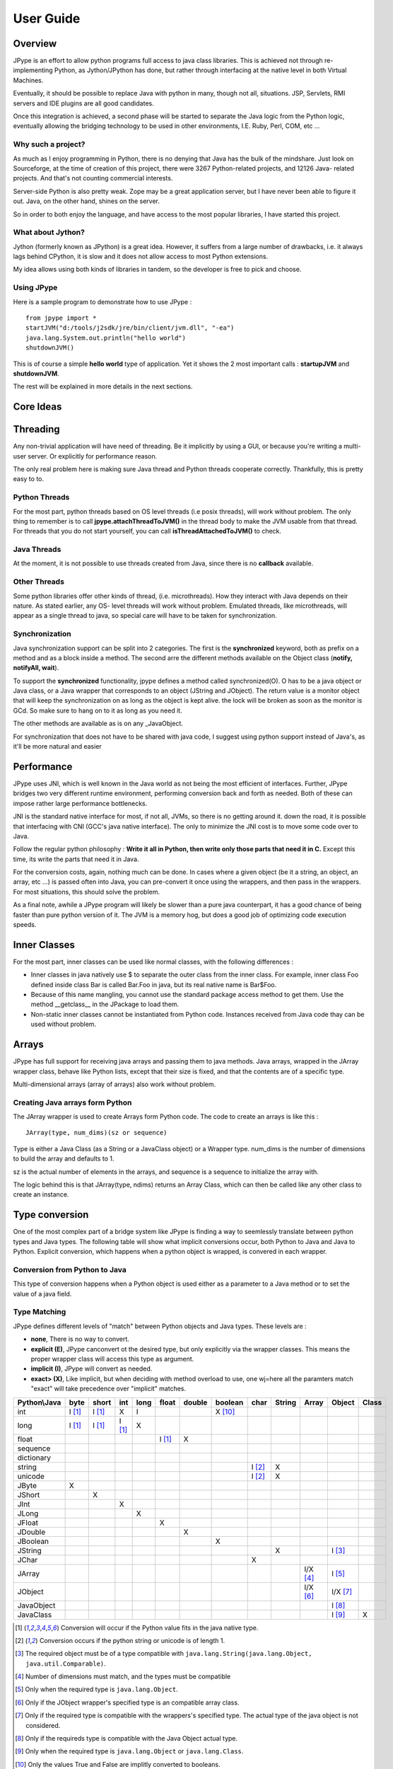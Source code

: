 User Guide
==========

Overview
--------

JPype is an effort to allow python programs full access to java class
libraries. This is achieved not through re-implementing Python, as
Jython/JPython has done, but rather through interfacing at the native level
in both Virtual Machines.

Eventually, it should be possible to replace Java with python in many, though
not all, situations. JSP, Servlets, RMI servers and IDE plugins are all good
candidates.

Once this integration is achieved, a second phase will be started to separate
the Java logic from the Python logic, eventually allowing the bridging
technology to be used in other environments, I.E. Ruby, Perl, COM, etc ...

Why such a project?
~~~~~~~~~~~~~~~~~~~

As much as I enjoy programming in Python, there is no denying that Java has
the bulk of the mindshare. Just look on Sourceforge, at the time of creation
of this project, there were 3267 Python-related projects, and 12126 Java-
related projects. And that's not counting commercial interests.

Server-side Python is also pretty weak. Zope may be a great application
server, but I have never been able to figure it out. Java, on the other hand,
shines on the server.

So in order to both enjoy the language, and have access to the most popular
libraries, I have started this project.

What about Jython?
~~~~~~~~~~~~~~~~~~

Jython (formerly known as JPython) is a great idea. However, it suffers from
a large number of drawbacks, i.e. it always lags behind CPython, it is slow
and it does not allow access to most Python extensions.

My idea allows using both kinds of libraries in tandem, so the developer is
free to pick and choose.

Using JPype
~~~~~~~~~~~

Here is a sample program to demonstrate how to use JPype : ::

  from jpype import *
  startJVM("d:/tools/j2sdk/jre/bin/client/jvm.dll", "-ea")
  java.lang.System.out.println("hello world")
  shutdownJVM()

This is of course a simple **hello world** type of application. Yet it shows
the 2 most important calls : **startupJVM** and **shutdownJVM**.

The rest will be explained in more details in the next sections.

Core Ideas
----------

Threading
---------

Any non-trivial application will have need of threading. Be it implicitly by
using a GUI, or because you're writing a multi-user server. Or explicitly for
performance reason.

The only real problem here is making sure Java thread and Python threads
cooperate correctly. Thankfully, this is pretty easy to to.

Python Threads
~~~~~~~~~~~~~~

For the most part, python threads based on OS level threads (i.e posix
threads), will work without problem. The only thing to remember is to call
**jpype.attachThreadToJVM()** in the thread body to make the JVM usable from
that thread. For threads that you do not start yourself, you can call
**isThreadAttachedToJVM()** to check.

Java Threads
~~~~~~~~~~~~

At the moment, it is not possible to use threads created from Java, since
there is no **callback** available.

Other Threads
~~~~~~~~~~~~~

Some python libraries offer other kinds of thread, (i.e. microthreads). How
they interact with Java depends on their nature. As stated earlier, any OS-
level threads will work without problem. Emulated threads, like microthreads,
will appear as a single thread to java, so special care will have to be taken
for synchronization.

Synchronization
~~~~~~~~~~~~~~~

Java synchronization support can be split into 2 categories. The first is the
**synchronized** keyword, both as prefix on a method and as a block inside a
method. The second arre the different methods available on the Object class
(**notify, notifyAll, wait**).

To support the **synchronized** functionality, jpype defines a method called
synchronized(O). O has to be a java object or Java class, or a Java wrapper
that corresponds to an object (JString and JObject). The return value is a
monitor object that will keep the synchronization on as long as the object is
kept alive. the lock will be broken as soon as the monitor is GCd. So make
sure to hang on to it as long as you need it.

The other methods are available as is on any _JavaObject.

For synchronization that does not have to be shared with java code, I suggest
using python support instead of Java's, as it'll be more natural and easier

Performance
-----------

JPype uses JNI, which is well known in the Java world as not being the most
efficient of interfaces. Further, JPype bridges two very different runtime
environment, performing conversion back and forth as needed. Both of these
can impose rather large performance bottlenecks.

JNI is the standard native interface for most, if not all, JVMs, so there is
no getting around it. down the road, it is possible that interfacing with CNI
(GCC's java native interface). The only to minimize the JNI cost is to move
some code over to Java.

Follow the regular python philosophy : **Write it all in Python, then write
only those parts that need it in C.** Except this time, its write the parts
that need it in Java.

For the conversion costs, again, nothing much can be done. In cases where a
given object (be it a string, an object, an array, etc ...) is passed often
into Java, you can pre-convert it once using the wrappers, and then pass in
the wrappers. For most situations, this should solve the problem.

As a final note, awhile a JPype program will likely be slower than a pure
java counterpart, it has a good chance of being faster than pure python
version of it. The JVM is a memory hog, but does a good job of optimizing
code execution speeds.

Inner Classes
-------------

For the most part, inner classes can be used like normal classes, with the
following differences :

- Inner classes in java natively use $ to separate the outer class from
  the inner class. For example, inner class Foo defined inside class Bar is
  called Bar.Foo in java, but its real native name is Bar$Foo.
- Because of this name mangling, you cannot use the standard package
  access method to get them. Use the method __getclass__ in the JPackage to
  load them.
- Non-static inner classes cannot be instantiated from Python code.
  Instances received from Java code thay can be used without problem.

Arrays
------

JPype has full support for receiving java arrays and passing them to java
methods. Java arrays, wrapped in the JArray wrapper class, behave like Python
lists, except that their size is fixed, and that the contents are of a
specific type.

Multi-dimensional arrays (array of arrays) also work without problem.

Creating Java arrays form Python
~~~~~~~~~~~~~~~~~~~~~~~~~~~~~~~~

The JArray wrapper is used to create Arrays form Python code. The code to
create an arrays is like this : ::

  JArray(type, num_dims)(sz or sequence)

Type is either a Java Class (as a String or a JavaClass object) or a Wrapper
type. num_dims is the number of dimensions to build the array and defaults to
1.

sz is the actual number of elements in the arrays, and sequence is a sequence
to initialize the array with.

The logic behind this is that JArray(type, ndims) returns an Array Class,
which can then be called like any other class to create an instance.

Type conversion
---------------

One of the most complex part of a bridge system like JPype is finding a way
to seemlessly translate between python types and Java types. The following
table will show what implicit conversions occur, both Python to Java and Java
to Python. Explicit conversion, which happens when a python object is
wrapped, is convered in each wrapper.

Conversion from Python to Java
~~~~~~~~~~~~~~~~~~~~~~~~~~~~~~

This type of conversion happens when a Python object is used either as a
parameter to a Java method or to set the value of a java field.

Type Matching
~~~~~~~~~~~~~~

JPype defines different levels of "match" between Python objects and Java
types. These levels are :

- **none**, There is no way to convert.
- **explicit (E)**, JPype canconvert ot the desired type, but only
  explicitly via the wrapper classes. This means the proper wrapper class
  will access this type as argument.
- **implicit (I)**, JPype will convert as needed.
- **exact> (X)**, Like implicit, but when deciding with method overload
  to use, one wj=here all the paramters match "exact" will take precedence
  over "implicit" matches.

============ ========== ========= =========== ========= ========== ========== =========== ========= ========== ========== =========== =========
Python\\Java    byte      short       int       long       float     double     boolean     char      String      Array     Object      Class   
============ ========== ========= =========== ========= ========== ========== =========== ========= ========== ========== =========== =========
    int       I [1]_     I [1]_       X          I                             X [10]_                                               
   long       I [1]_     I [1]_     I [1]_       X                                                                                  
   float                                                  I [1]_       X                                                            
 sequence                                                                                                                           
dictionary                                                                                                                          
  string                                                                                   I [2]_       X                           
  unicode                                                                                  I [2]_       X                           
   JByte        X                                                                                                                   
  JShort                   X                                                                                                        
   JInt                               X                                                                                             
   JLong                                         X                                                                                  
  JFloat                                                    X                                                                       
  JDouble                                                              X                                                            
 JBoolean                                                                         X                                                 
  JString                                                                                               X                   I [3]_
   JChar                                                                                     X                                      
  JArray                                                                                                        I/X [4]_    I [5]_   
  JObject                                                                                                       I/X [6]_    I/X [7]_
JavaObject                                                                                                                  I [8]_
 JavaClass                                                                                                                  I [9]_        X     
============ ========== ========= =========== ========= ========== ========== =========== ========= ========== ========== =========== =========

.. [1] Conversion will occur if the Python value fits in the java
       native type.

.. [2] Conversion occurs if the python string or unicode is of
       length 1.

.. [3] The required object must be of a type compatible with
       ``java.lang.String(java.lang.Object, java.util.Comparable)``.

.. [4] Number of dimensions must match, and the types must be
       compatible

.. [5] Only when the required type is ``java.lang.Object``.

.. [6] Only if the JObject wrapper's specified type is an compatible
       array class.

.. [7] Only if the required type is compatible with the wrappers's
       specified type. The actual type of the java object is not
       considered.

.. [8] Only if the requireds type is compatible with the Java Object
       actual type.

.. [9] Only when the required type is ``java.lang.Object`` or
       ``java.lang.Class``.

.. [10] Only the values True and False are implitly converted to
        booleans.


Converting from java to python
~~~~~~~~~~~~~~~~~~~~~~~~~~~~~~

The rules here are much simpler.

Java **byte, short and int** are converted to python **int**.

Java **long** are conversion to Python **long**

Java **float and double **are converted to python **float**.

Java **boolean** are converted to python **int** of value 1 or 0

Java **char** are converted to python **unicode** of length 1.

Java **String** are converteds to python **unicode.**

Java **arrays** are converteds to **JArray**

All other java object are converted to **JavaObject**.

Java **Class** are converted to **JavaClass.**

Java array **Class** are converted to **JavaArrayClass.**


JProxy
------

The JPoxy allows python code to "implement" any number of java interfaces, so
as to receive callbacks through them.

Using JProxy is simple. The constructor takes 2 arguments. The first is one
or a sequence of string of JClass objects, defining the interfaces to be
"implemented". The second must be a keyword argument, and be either **dict**
or **inst**. If **dict** is specified, then the 2nd argument must be a
dictionary, with the keys the method names as defined in the interface(s),
and the values calllable objects. If **inst** an object instance must be
given, with methods defined for the methods declared in the interface(s).
Either way, when Java calls the interface method, the corresponding Python
callable is looked up and called.

Of course, this is not the same as subclassing Java classes in Python.
However, Most Java APIs are built so that subclassing in non needed. Good
examples of this are AWT and SWING. Except for relatively advanced features,
it is possible to build complete UIs without creating a single subclass.

For those cases where subclassing is absolutely necessary (I.E. using Java's
SAXP classes), it is generally easy to create an interfaces and a simple
subclass that delegates the calls to that interface.


Sample code :
~~~~~~~~~~~~~

Assume a Java interface like : ::

  public interface ITestInterface2
  {
          int testMethod();
          String testMethod2();
  }

You can create a proxy *implementing* this interface in 2 ways.
First, with a class : ::

  class C :
          def testMethod(self) :
                  return 42

          def testMethod2(self) :
                  return "Bar"

  c = C()
  proxy = JProxy("ITestInterface2", inst=c)

or you can do it with a dictionary ::

  def _testMethod() :
  return 32
  
  def _testMethod2() :
  return "Fooo!"	
  	
  d = {
  	'testMethod' : _testMethod,
  	'testMethod2' : _testMethod2,
  }
  proxy = JProxy("ITestInterface2", dict=d)


Java Exceptions
---------------

Error handling is a very important part of any non-trivial program. So
bridging Java's exception mechanism and Python's is very important.

Java exception classes are regular classes that extend, directly or
indirectly, the java.lang.Throwable class. Python exception are classes that
extend, directly or indirectly, the Exception class. On the surface they are
similar, at the C-API elvel, Python Exceptions are completely different from
regular Python classes. This contributes to the fact that it is not possible
to catch java exceptions in a completely straightforward way.

All Java exception thrown end up throwing the jpype.JavaException exception.
you can then use the message(), stackTrace() and javaClass() to access
extended information.

Here is an example : ::

  try :
          # Code that throws a java.lang.RuntimeException
  except JavaException, ex :
          if JavaException.javaClass() is java.lang.RuntimeException :
                  print "Caught the runtime exception : ", JavaException.message()
                  print JavaException.stackTrace()

Alternately, you can catch the REAL java exception directly by using
the JException wrapper. ::

        try :
                # Code that throws a java.lang.RuntimeException
        except jpype.JException(java.lang.RuntimeException), ex :
                print "Caught the runtime exception : ", JavaException.message()
                print JavaException.stackTrace()


Known limitations
-----------------

This section list those limitations that are unlikely to change, as they come
from external sources.


Unloading the JVM
~~~~~~~~~~~~~~~~~

The JNI API defines a method called destroyJVM(). However, this method does
not work. That is, Sun's JVMs do not allow unloading. For this reason, after
calling shutdownJVM(), if you attemps calling startupJVM() again you will get
a non-specific exception. There is nothing wrong (that I can see) in JPype.
So if Sun get's around to supporting its own properly, or if you use JPype
with a non-SUN JVM that does (I beleive IBM's JVM support JNI invocation, but
tI do not know if their destoyJVM work properly), JPype will be able to take
advantage of it. As the time of writing, the latest stable SUN JVM was
1.4.2_04.


Methods dependent on "current" class
~~~~~~~~~~~~~~~~~~~~~~~~~~~~~~~~~~~~

There are a few methods in the Java libraries that rely on finding
information on the calling class. So these methods, if called directly form
Python code, will fail because there is no calling java class, and the JNI
api does not provide methods to simulate one.

At the moment, the methods known to fail are :


java.lang.Class.forName(String classname)
:::::::::::::::::::::::::::::::::::::::::

This method relies on the current class's classloader to do it loading. it
can easily be replaced with **Class.forName(classname, True,
ClassLoader.getSystemClassLoader())**.


java.sql.DriverManager.getConnection(...)
:::::::::::::::::::::::::::::::::::::::::

For some reason, this class verifies that the driver class as loaded in teh
"current" classloader is the same as previously registered. Since there is no
"current" classloader, it default to the internal classloader, which
typically does not find the driver. To remedy, simply instantiate the driver
yourself and call it's connect(...) method.


Module Reference
----------------


startupJVM method
~~~~~~~~~~~~~~~~~

This method MUST be called before any other jpype features can be used. It
will initialize the specified JVM.

Arguments
:::::::::

-   vmPath - Must be the path to the jvm.dll (or jvm.so, depending on
    platform)
-   misc arguments - All arguments after the first are optional, and are
    given as it to the JVM. Pretty much any command-line argument you can
    give the JVM can be passed here. A caveat, multi-part arguments (like
    -classpath) do not seem to work, and must e passed in as a -D option.
    Option **-classpath a;b;c** becomes **-Djava.class.path=a;b;c**


Return value
::::::::::::

None


Exceptions
::::::::::

On failure, a RuntimeException is raised.


shutdownJVM method
~~~~~~~~~~~~~~~~~~

For the most part, this method does not have to be called. It will be
automatically executed when the jpype module is unloaded at python's exit.


Arguments
:::::::::

None


Return value
::::::::::::

None


Exceptions
::::::::::

On failure, a RuntimeException is raised.


attachThreadToJVM method
~~~~~~~~~~~~~~~~~~~~~~~~

For the most part, this method does not have to be called. It will be
automatically executed when the jpype module is unloaded at python's exit.


Arguments
:::::::::

None


Return value
::::::::::::

None


Exceptions
::::::::::

On failure, a RuntimeException is raised.


isThreadAttachedToJVM method
~~~~~~~~~~~~~~~~~~~~~~~~~~~~

For the most part, this method does not have to be called. It will be
automatically executed when the jpype module is unloaded at python's exit.


Arguments
:::::::::

None


Return value
::::::::::::

None


Exceptions
::::::::::

On failure, a RuntimeException is raised.


detachThreadFromJVM method
~~~~~~~~~~~~~~~~~~~~~~~~~~

For the most part, this method does not have to be called. It will be
automatically executed when the jpype module is unloaded at python's exit.


Arguments
:::::::::

None


Return value
::::::::::::

None


Exceptions
::::::::::

On failure, a RuntimeException is raised.


synchronized method
~~~~~~~~~~~~~~~~~~~

For the most part, this method does not have to be called. It will be
automatically executed when the jpype module is unloaded at python's exit.


Arguments
:::::::::

None


Return value
::::::::::::

None


Exceptions
::::::::::

On failure, a RuntimeException is raised.


JPackage class
~~~~~~~~~~~~~~

This packages allows structured access to java packages and classes. It is
very similar to a python import statement.

Only the root of the package tree need be declared with the JPackage
constructor. sub-packages will be created on demand.

For example, to import the w3c DOM package : ::

  Document = JPackage('org').w3c.dom.Document


Predefined Java packages
::::::::::::::::::::::::

For convenience, the jpype modules predefines the following JPackages :
**java, javax**

They can be used as is, without needing to resort to the JPackage
class.

Wrapper classes
~~~~~~~~~~~~~~~

The main problem with exposing Java classes and methods to python, is that
Java allows overloading a method. That is, 2 methods can have the same name
as long as they have different parameters. Python does not allow that. Most
of the time, this is not a problem. Most overloaded methods have very
different parameters and no confusion take place.

When jpype is unable to decide with overload of a method to call, the user
must resolve the ambiguity. Thats where the wrapper classes come in.

Take for example the java.io.PrintStream class. This class has a variant of
the print and println methods!

So for the following code : ::

  from jpype import *
  startJVM("d:/tools/j2sdk/jre/bin/client/jvm.dll", "-ea")
  java.lang.System.out.println(1)
  shutdownJVM()

JPype will automatically choose the println(int) method, bcause pytho
int - >java int is an exact match, while all the other integral types
are only "implicit" matches. However, if that not the version you
wanted to call ...

Changing the line thus : ::

  from jpype import *
  startJVM("d:/tools/j2sdk/jre/bin/client/jvm.dll", "-ea")
  java.lang.System.out.println(JByte(1)) # <--- wrap the 1 in a JByte
  shutdownJVM()

tells jpype to choose the byte version.

Note that wrapped object will only match to a method which takes EXACTLY that
type, even if the type is compatible. Using a JByte wrapper to call a method
requiring an int will fail.

One other area where wrappers help is performance. Native types convert quite
fast, but strings, and later tuples, maps, etc ... conversions can be very
costly.

If you're going to make many java calls with a complex object, wrapping it
once and then using the wrapper will make a huge difference.

Lasty, wrappers allow you to pass in a structure to java to have it modified.
an implicitly converted tuple will not come back modified, even if the java
method HAS changed the contents. An explicitly wrapped tuple will be
modified, so that those modifications are visible to the python program.

Lasty, wrappers allow you to pass in a structure to java to have it modified.
an implicitly converted tuple will not come back modified, even if the java
method HAS changed the contents. An explicitly wrapped tuple will be
modified, so that those modifications are visible to the python program.

The available native wrappers are : **JChar, JByte, JShort, JInt,
JLong, JFloat, JDouble, JBoolean and JString.**


JObject wrapper
:::::::::::::::

The JObject wrapper serves a few additional purposes on top of what the other
wrappers do.

While the native wrappers help to resolve ambiguities between native types,
it is impossible to create one JObject wrapper for each java Class to do the
same thing.

So, the JObject wrapper accepts 2 parameters. The first is any convertable
object. The second is the class to convert it to. It can be the name of the
class in a string or a JavaClass object. If omitted, the second parameter
will be deduced from the first.

Like other wrappers, the method called will only match EXACTLY. a JObject
wrapper of type java.lang.Int will not work when calling a method requiring a
java.lang.Number.
